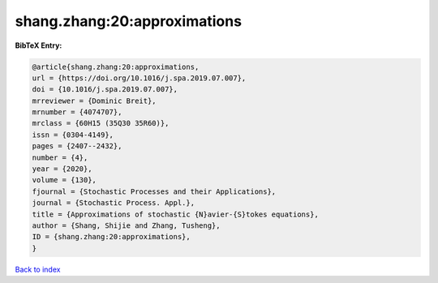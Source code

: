 shang.zhang:20:approximations
=============================

.. :cite:t:`shang.zhang:20:approximations`

.. bibliography:: ../../All.bib

**BibTeX Entry:**

.. code-block:: bibtex

   @article{shang.zhang:20:approximations,
   url = {https://doi.org/10.1016/j.spa.2019.07.007},
   doi = {10.1016/j.spa.2019.07.007},
   mrreviewer = {Dominic Breit},
   mrnumber = {4074707},
   mrclass = {60H15 (35Q30 35R60)},
   issn = {0304-4149},
   pages = {2407--2432},
   number = {4},
   year = {2020},
   volume = {130},
   fjournal = {Stochastic Processes and their Applications},
   journal = {Stochastic Process. Appl.},
   title = {Approximations of stochastic {N}avier-{S}tokes equations},
   author = {Shang, Shijie and Zhang, Tusheng},
   ID = {shang.zhang:20:approximations},
   }

`Back to index <../index>`_
